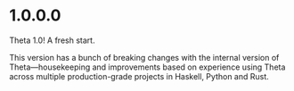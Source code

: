 * 1.0.0.0

Theta 1.0! A fresh start.

This version has a bunch of breaking changes with the internal version
of Theta—housekeeping and improvements based on experience using Theta
across multiple production-grade projects in Haskell, Python and Rust.
